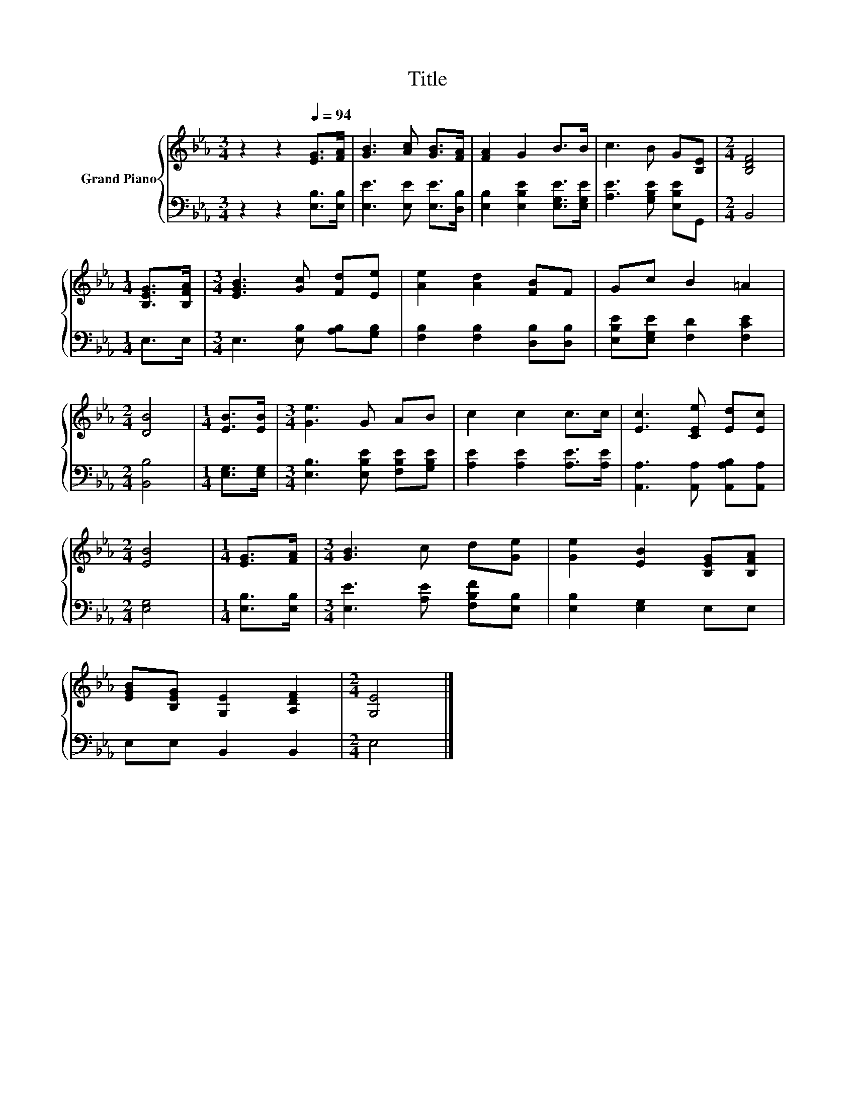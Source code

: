 X:1
T:Title
%%score { 1 | 2 }
L:1/8
M:3/4
K:Eb
V:1 treble nm="Grand Piano"
V:2 bass 
V:1
 z2 z2[Q:1/4=94] [EG]>[FA] | [GB]3 [Ac] [GB]>[FA] | [FA]2 G2 B>B | c3 B G[B,E] |[M:2/4] [B,DF]4 | %5
[M:1/4] [B,EG]>[B,FA] |[M:3/4] [EGB]3 [Gc] [Fd][Ee] | [Ae]2 [Ad]2 [FB]F | Gc B2 =A2 | %9
[M:2/4] [DB]4 |[M:1/4] [EB]>[EB] |[M:3/4] [Ge]3 G AB | c2 c2 c>c | [Ec]3 [CEe] [Ed][Ec] | %14
[M:2/4] [EB]4 |[M:1/4] [EG]>[FA] |[M:3/4] [GB]3 c d[Ge] | [Ge]2 [EB]2 [B,EG][B,FA] | %18
 [EGB][B,EG] [G,E]2 [A,DF]2 |[M:2/4] [G,E]4 |] %20
V:2
 z2 z2 [E,B,]>[E,B,] | [E,E]3 [E,E] [E,E]>[D,B,] | [E,B,]2 [E,B,E]2 [E,G,E]>[E,G,E] | %3
 [A,E]3 [G,B,E] [E,B,E]G,, |[M:2/4] B,,4 |[M:1/4] E,>E, |[M:3/4] E,3 [E,B,] [A,B,][G,B,] | %7
 [F,B,]2 [F,B,]2 [D,B,][D,B,] | [E,B,E][E,G,E] [F,D]2 [F,CE]2 |[M:2/4] [B,,B,]4 | %10
[M:1/4] [E,G,]>[E,G,] |[M:3/4] [E,B,]3 [E,B,E] [F,B,E][G,B,E] | [A,E]2 [A,E]2 [A,E]>[A,E] | %13
 [A,,A,]3 [A,,A,] [A,,A,B,][A,,A,] |[M:2/4] [E,G,]4 |[M:1/4] [E,B,]>[E,B,] | %16
[M:3/4] [E,E]3 [A,E] [F,B,F][E,B,] | [E,B,]2 [E,G,]2 E,E, | E,E, B,,2 B,,2 |[M:2/4] E,4 |] %20


